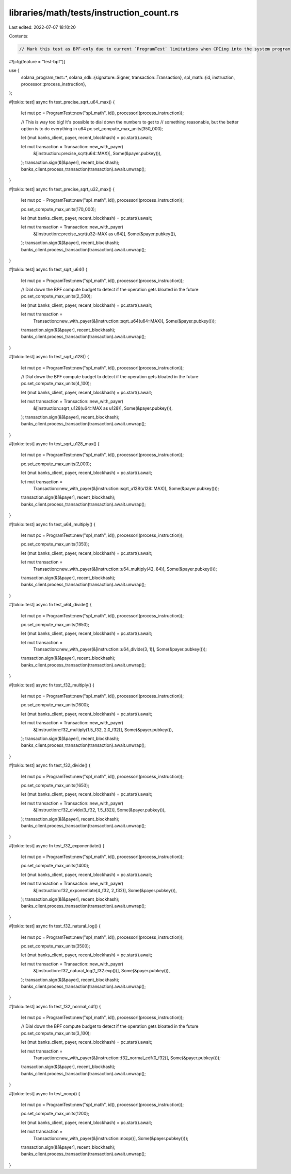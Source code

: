 libraries/math/tests/instruction_count.rs
=========================================

Last edited: 2022-07-07 18:10:20

Contents:

.. code-block:: rs

    // Mark this test as BPF-only due to current `ProgramTest` limitations when CPIing into the system program
#![cfg(feature = "test-bpf")]

use {
    solana_program_test::*,
    solana_sdk::{signature::Signer, transaction::Transaction},
    spl_math::{id, instruction, processor::process_instruction},
};

#[tokio::test]
async fn test_precise_sqrt_u64_max() {
    let mut pc = ProgramTest::new("spl_math", id(), processor!(process_instruction));

    // This is way too big!  It's possible to dial down the numbers to get to
    // something reasonable, but the better option is to do everything in u64
    pc.set_compute_max_units(350_000);

    let (mut banks_client, payer, recent_blockhash) = pc.start().await;

    let mut transaction = Transaction::new_with_payer(
        &[instruction::precise_sqrt(u64::MAX)],
        Some(&payer.pubkey()),
    );
    transaction.sign(&[&payer], recent_blockhash);
    banks_client.process_transaction(transaction).await.unwrap();
}

#[tokio::test]
async fn test_precise_sqrt_u32_max() {
    let mut pc = ProgramTest::new("spl_math", id(), processor!(process_instruction));

    pc.set_compute_max_units(170_000);

    let (mut banks_client, payer, recent_blockhash) = pc.start().await;

    let mut transaction = Transaction::new_with_payer(
        &[instruction::precise_sqrt(u32::MAX as u64)],
        Some(&payer.pubkey()),
    );
    transaction.sign(&[&payer], recent_blockhash);
    banks_client.process_transaction(transaction).await.unwrap();
}

#[tokio::test]
async fn test_sqrt_u64() {
    let mut pc = ProgramTest::new("spl_math", id(), processor!(process_instruction));

    // Dial down the BPF compute budget to detect if the operation gets bloated in the future
    pc.set_compute_max_units(2_500);

    let (mut banks_client, payer, recent_blockhash) = pc.start().await;

    let mut transaction =
        Transaction::new_with_payer(&[instruction::sqrt_u64(u64::MAX)], Some(&payer.pubkey()));
    transaction.sign(&[&payer], recent_blockhash);
    banks_client.process_transaction(transaction).await.unwrap();
}

#[tokio::test]
async fn test_sqrt_u128() {
    let mut pc = ProgramTest::new("spl_math", id(), processor!(process_instruction));

    // Dial down the BPF compute budget to detect if the operation gets bloated in the future
    pc.set_compute_max_units(4_100);

    let (mut banks_client, payer, recent_blockhash) = pc.start().await;

    let mut transaction = Transaction::new_with_payer(
        &[instruction::sqrt_u128(u64::MAX as u128)],
        Some(&payer.pubkey()),
    );
    transaction.sign(&[&payer], recent_blockhash);
    banks_client.process_transaction(transaction).await.unwrap();
}

#[tokio::test]
async fn test_sqrt_u128_max() {
    let mut pc = ProgramTest::new("spl_math", id(), processor!(process_instruction));

    pc.set_compute_max_units(7_000);

    let (mut banks_client, payer, recent_blockhash) = pc.start().await;

    let mut transaction =
        Transaction::new_with_payer(&[instruction::sqrt_u128(u128::MAX)], Some(&payer.pubkey()));
    transaction.sign(&[&payer], recent_blockhash);
    banks_client.process_transaction(transaction).await.unwrap();
}

#[tokio::test]
async fn test_u64_multiply() {
    let mut pc = ProgramTest::new("spl_math", id(), processor!(process_instruction));

    pc.set_compute_max_units(1350);

    let (mut banks_client, payer, recent_blockhash) = pc.start().await;

    let mut transaction =
        Transaction::new_with_payer(&[instruction::u64_multiply(42, 84)], Some(&payer.pubkey()));
    transaction.sign(&[&payer], recent_blockhash);
    banks_client.process_transaction(transaction).await.unwrap();
}

#[tokio::test]
async fn test_u64_divide() {
    let mut pc = ProgramTest::new("spl_math", id(), processor!(process_instruction));

    pc.set_compute_max_units(1650);

    let (mut banks_client, payer, recent_blockhash) = pc.start().await;

    let mut transaction =
        Transaction::new_with_payer(&[instruction::u64_divide(3, 1)], Some(&payer.pubkey()));
    transaction.sign(&[&payer], recent_blockhash);
    banks_client.process_transaction(transaction).await.unwrap();
}

#[tokio::test]
async fn test_f32_multiply() {
    let mut pc = ProgramTest::new("spl_math", id(), processor!(process_instruction));

    pc.set_compute_max_units(1600);

    let (mut banks_client, payer, recent_blockhash) = pc.start().await;

    let mut transaction = Transaction::new_with_payer(
        &[instruction::f32_multiply(1.5_f32, 2.0_f32)],
        Some(&payer.pubkey()),
    );
    transaction.sign(&[&payer], recent_blockhash);
    banks_client.process_transaction(transaction).await.unwrap();
}

#[tokio::test]
async fn test_f32_divide() {
    let mut pc = ProgramTest::new("spl_math", id(), processor!(process_instruction));

    pc.set_compute_max_units(1650);

    let (mut banks_client, payer, recent_blockhash) = pc.start().await;

    let mut transaction = Transaction::new_with_payer(
        &[instruction::f32_divide(3_f32, 1.5_f32)],
        Some(&payer.pubkey()),
    );
    transaction.sign(&[&payer], recent_blockhash);
    banks_client.process_transaction(transaction).await.unwrap();
}

#[tokio::test]
async fn test_f32_exponentiate() {
    let mut pc = ProgramTest::new("spl_math", id(), processor!(process_instruction));

    pc.set_compute_max_units(1400);

    let (mut banks_client, payer, recent_blockhash) = pc.start().await;

    let mut transaction = Transaction::new_with_payer(
        &[instruction::f32_exponentiate(4_f32, 2_f32)],
        Some(&payer.pubkey()),
    );
    transaction.sign(&[&payer], recent_blockhash);
    banks_client.process_transaction(transaction).await.unwrap();
}

#[tokio::test]
async fn test_f32_natural_log() {
    let mut pc = ProgramTest::new("spl_math", id(), processor!(process_instruction));

    pc.set_compute_max_units(3500);

    let (mut banks_client, payer, recent_blockhash) = pc.start().await;

    let mut transaction = Transaction::new_with_payer(
        &[instruction::f32_natural_log(1_f32.exp())],
        Some(&payer.pubkey()),
    );
    transaction.sign(&[&payer], recent_blockhash);
    banks_client.process_transaction(transaction).await.unwrap();
}

#[tokio::test]
async fn test_f32_normal_cdf() {
    let mut pc = ProgramTest::new("spl_math", id(), processor!(process_instruction));

    // Dial down the BPF compute budget to detect if the operation gets bloated in the future
    pc.set_compute_max_units(3_100);

    let (mut banks_client, payer, recent_blockhash) = pc.start().await;

    let mut transaction =
        Transaction::new_with_payer(&[instruction::f32_normal_cdf(0_f32)], Some(&payer.pubkey()));
    transaction.sign(&[&payer], recent_blockhash);
    banks_client.process_transaction(transaction).await.unwrap();
}

#[tokio::test]
async fn test_noop() {
    let mut pc = ProgramTest::new("spl_math", id(), processor!(process_instruction));

    pc.set_compute_max_units(1200);

    let (mut banks_client, payer, recent_blockhash) = pc.start().await;

    let mut transaction =
        Transaction::new_with_payer(&[instruction::noop()], Some(&payer.pubkey()));
    transaction.sign(&[&payer], recent_blockhash);
    banks_client.process_transaction(transaction).await.unwrap();
}


